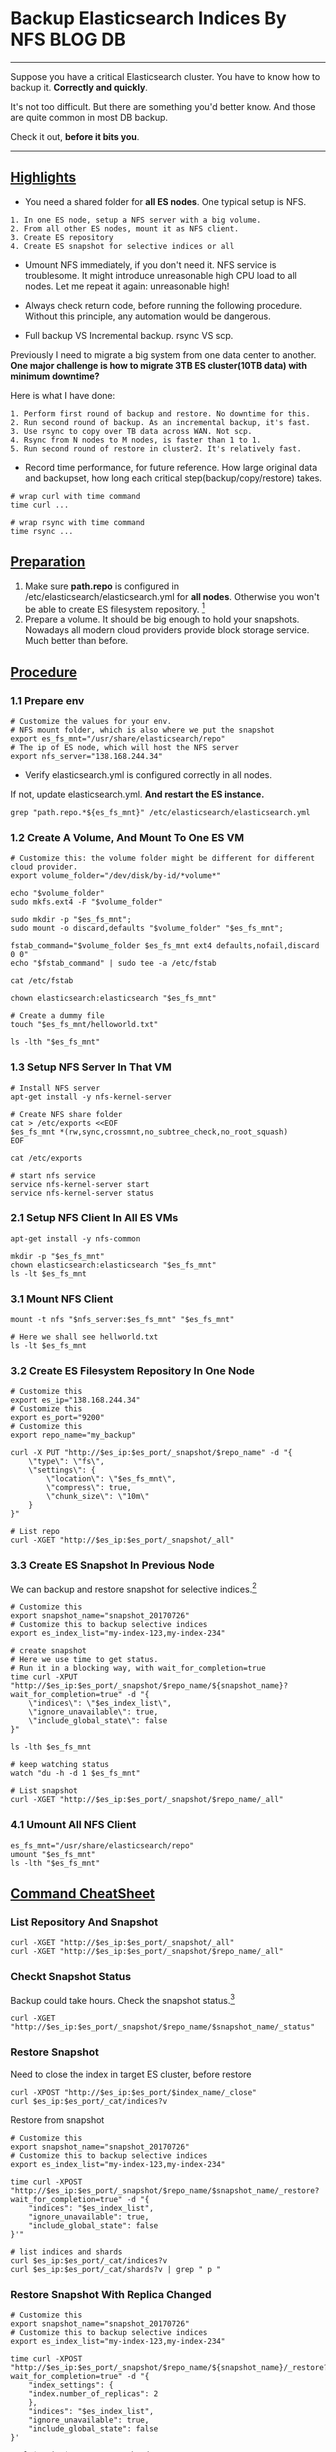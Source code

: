 * Backup Elasticsearch Indices By NFS                               :BLOG:DB:
  :PROPERTIES:
  :type:     DevOps,Tool,DataBase,Elasticsearch
  :END:
---------------------------------------------------------------------
Suppose you have a critical Elasticsearch cluster. You have to know how to backup it. *Correctly and quickly*.

It's not too difficult. But there are something you'd better know. And those are quite common in most DB backup.

Check it out, *before it bits you*.

[[image-blog:Backup Elasticsearch Indices By NFS][https://www.dennyzhang.com/wp-content/uploads/denny/elasticsearch_backup_nfs.png]]
---------------------------------------------------------------------
** [[color:#c7254e][Highlights]]
- You need a shared folder for *all ES nodes*. One typical setup is NFS. 
#+BEGIN_EXAMPLE
1. In one ES node, setup a NFS server with a big volume. 
2. From all other ES nodes, mount it as NFS client. 
3. Create ES repository
4. Create ES snapshot for selective indices or all
#+END_EXAMPLE

- Umount NFS immediately, if you don't need it. NFS service is troublesome. It might introduce unreasonable high CPU load to all nodes. Let me repeat it again: unreasonable high!

- Always check return code, before running the following procedure. Without this principle, any automation would be dangerous.

- Full backup VS Incremental backup. rsync VS scp.

Previously I need to migrate a big system from one data center to another. *One major challenge is how to migrate 3TB ES cluster(10TB data) with minimum downtime?*

Here is what I have done:
#+BEGIN_EXAMPLE
1. Perform first round of backup and restore. No downtime for this.
2. Run second round of backup. As an incremental backup, it's fast.
3. Use rsync to copy over TB data across WAN. Not scp. 
4. Rsync from N nodes to M nodes, is faster than 1 to 1.
5. Run second round of restore in cluster2. It's relatively fast.
#+END_EXAMPLE

- Record time performance, for future reference. How large original data and backupset, how long each critical step(backup/copy/restore) takes.
#+BEGIN_EXAMPLE
# wrap curl with time command
time curl ...

# wrap rsync with time command
time rsync ...
#+END_EXAMPLE
** [[color:#c7254e][Preparation]]
1. Make sure *path.repo* is configured in /etc/elasticsearch/elasticsearch.yml for *all nodes*. Otherwise you won't be able to create ES filesystem repository. [1]
2. Prepare a volume. It should be big enough to hold your snapshots. Nowadays all modern cloud providers provide block storage service. Much better than before.
** [[color:#c7254e][Procedure]]
*** 1.1 Prepare env
#+BEGIN_EXAMPLE
# Customize the values for your env.
# NFS mount folder, which is also where we put the snapshot
export es_fs_mnt="/usr/share/elasticsearch/repo"
# The ip of ES node, which will host the NFS server
export nfs_server="138.168.244.34"
#+END_EXAMPLE

- Verify elasticsearch.yml is configured correctly in all nodes.

If not, update elasticsearch.yml. *And restart the ES instance.*
#+BEGIN_EXAMPLE
grep "path.repo.*${es_fs_mnt}" /etc/elasticsearch/elasticsearch.yml
#+END_EXAMPLE
*** 1.2 Create A Volume, And Mount To One ES VM
#+BEGIN_EXAMPLE
# Customize this: the volume folder might be different for different cloud provider.
export volume_folder="/dev/disk/by-id/*volume*"

echo "$volume_folder"
sudo mkfs.ext4 -F "$volume_folder"

sudo mkdir -p "$es_fs_mnt"; 
sudo mount -o discard,defaults "$volume_folder" "$es_fs_mnt"; 

fstab_command="$volume_folder $es_fs_mnt ext4 defaults,nofail,discard 0 0"
echo "$fstab_command" | sudo tee -a /etc/fstab

cat /etc/fstab

chown elasticsearch:elasticsearch "$es_fs_mnt"

# Create a dummy file
touch "$es_fs_mnt/helloworld.txt"

ls -lth "$es_fs_mnt"
#+END_EXAMPLE
*** 1.3 Setup NFS Server In That VM
#+BEGIN_EXAMPLE
# Install NFS server
apt-get install -y nfs-kernel-server

# Create NFS share folder
cat > /etc/exports <<EOF
$es_fs_mnt *(rw,sync,crossmnt,no_subtree_check,no_root_squash)
EOF

cat /etc/exports

# start nfs service
service nfs-kernel-server start
service nfs-kernel-server status
#+END_EXAMPLE
*** 2.1 Setup NFS Client In All ES VMs
#+BEGIN_EXAMPLE
apt-get install -y nfs-common

mkdir -p "$es_fs_mnt"
chown elasticsearch:elasticsearch "$es_fs_mnt"
ls -lt $es_fs_mnt
#+END_EXAMPLE
*** 3.1 Mount NFS Client
#+BEGIN_EXAMPLE
mount -t nfs "$nfs_server:$es_fs_mnt" "$es_fs_mnt"

# Here we shall see hellworld.txt
ls -lt $es_fs_mnt
#+END_EXAMPLE
*** 3.2 Create ES Filesystem Repository In One Node
#+BEGIN_EXAMPLE
# Customize this
export es_ip="138.168.244.34"
# Customize this
export es_port="9200"
# Customize this
export repo_name="my_backup"

curl -X PUT "http://$es_ip:$es_port/_snapshot/$repo_name" -d "{
    \"type\": \"fs\",
    \"settings\": {
        \"location\": \"$es_fs_mnt\",
        \"compress\": true,
        \"chunk_size\": \"10m\"
    }
}"

# List repo
curl -XGET "http://$es_ip:$es_port/_snapshot/_all"
#+END_EXAMPLE
*** 3.3 Create ES Snapshot In Previous Node
We can backup and restore snapshot for selective indices.[2]
#+BEGIN_EXAMPLE
# Customize this
export snapshot_name="snapshot_20170726"
# Customize this to backup selective indices
export es_index_list="my-index-123,my-index-234"

# create snapshot
# Here we use time to get status. 
# Run it in a blocking way, with wait_for_completion=true
time curl -XPUT "http://$es_ip:$es_port/_snapshot/$repo_name/${snapshot_name}?wait_for_completion=true" -d "{
    \"indices\": \"$es_index_list\",
    \"ignore_unavailable\": true,
    \"include_global_state\": false
}"

ls -lth $es_fs_mnt

# keep watching status
watch "du -h -d 1 $es_fs_mnt"

# List snapshot
curl -XGET "http://$es_ip:$es_port/_snapshot/$repo_name/_all"
#+END_EXAMPLE
*** 4.1 Umount All NFS Client
#+BEGIN_EXAMPLE
es_fs_mnt="/usr/share/elasticsearch/repo"
umount "$es_fs_mnt"
ls -lth "$es_fs_mnt"
#+END_EXAMPLE
** [[color:#c7254e][Command CheatSheet]]
*** List Repository And Snapshot
#+BEGIN_EXAMPLE
curl -XGET "http://$es_ip:$es_port/_snapshot/_all"
curl -XGET "http://$es_ip:$es_port/_snapshot/$repo_name/_all"
#+END_EXAMPLE
*** Checkt Snapshot Status
Backup could take hours. Check the snapshot status.[3]
#+BEGIN_EXAMPLE
curl -XGET "http://$es_ip:$es_port/_snapshot/$repo_name/$snapshot_name/_status"
#+END_EXAMPLE
*** Restore Snapshot
Need to close the index in target ES cluster, before restore
#+BEGIN_EXAMPLE
curl -XPOST "http://$es_ip:$es_port/$index_name/_close"
curl $es_ip:$es_port/_cat/indices?v
#+END_EXAMPLE

Restore from snapshot
#+BEGIN_EXAMPLE
# Customize this
export snapshot_name="snapshot_20170726"
# Customize this to backup selective indices
export es_index_list="my-index-123,my-index-234"

time curl -XPOST "http://$es_ip:$es_port/_snapshot/$repo_name/$snapshot_name/_restore?wait_for_completion=true" -d "{
    "indices": "$es_index_list",
    "ignore_unavailable": true,
    "include_global_state": false
}'"

# list indices and shards
curl $es_ip:$es_port/_cat/indices?v
curl $es_ip:$es_port/_cat/shards?v | grep " p "
#+END_EXAMPLE
*** Restore Snapshot With Replica Changed
#+BEGIN_EXAMPLE
# Customize this
export snapshot_name="snapshot_20170726"
# Customize this to backup selective indices
export es_index_list="my-index-123,my-index-234"

time curl -XPOST "http://$es_ip:$es_port/_snapshot/$repo_name/${snapshot_name}/_restore?wait_for_completion=true" -d "{
    "index_settings": {
    "index.number_of_replicas": 2
    },
    "indices": "$es_index_list",
    "ignore_unavailable": true,
    "include_global_state": false
}'

curl $es_ip:$es_port/_cat/shards?v
#+END_EXAMPLE
*** Delete ES Snapshot And Repository
#+BEGIN_EXAMPLE
curl -XDELETE "$es_ip:$es_port/_snapshot/$repo_name/$snapshot_name"
curl -XDELETE "$es_ip:$es_port/_snapshot/$repo_name"
#+END_EXAMPLE

Posts: [[https://www.dennyzhang.com/tag/Elasticsearch][Tag #Elasticsearch]]
[display-posts tag="Elasticsearch" posts_per_page="20"]

[1] https://goo.gl/xFodff
[2] https://goo.gl/7AasNt
[3] https://goo.gl/8QSXwi
#+BEGIN_HTML
<a href="https://github.com/dennyzhang/www.dennyzhang.com/tree/master/posts/backup_elasticsearch"><img align="right" width="200" height="183" src="https://www.dennyzhang.com/wp-content/uploads/denny/watermark/github.png" /></a>

<div id="the whole thing" style="overflow: hidden;">
<div style="float: left; padding: 5px"> <a href="https://www.linkedin.com/in/dennyzhang001"><img src="https://www.dennyzhang.com/wp-content/uploads/sns/linkedin.png" alt="linkedin" /></a></div>
<div style="float: left; padding: 5px"><a href="https://github.com/dennyzhang"><img src="https://www.dennyzhang.com/wp-content/uploads/sns/github.png" alt="github" /></a></div>
<div style="float: left; padding: 5px"><a href="https://www.dennyzhang.com/slack" target="_blank" rel="nofollow"><img src="https://slack.dennyzhang.com/badge.svg" alt="slack"/></a></div>
</div>

<br/><br/>
<a href="http://makeapullrequest.com" target="_blank" rel="nofollow"><img src="https://img.shields.io/badge/PRs-welcome-brightgreen.svg" alt="PRs Welcome"/></a>
#+END_HTML

Blog URL: https://www.dennyzhang.com/backup_elasticsearch
* misc                                                             :noexport:
** chat history
#+BEGIN_EXAMPLE
From bematech-do-es-7(138.197.208.58:2702)

```16:09:36 [2017-07-25 22:59:38,010][DEBUG][action.index             ] [bematech-do-es-7] failed to execute [index {[staging-abae8b30ac9b11e692000401f8d88101][6d0aa170b6c311e69eed0401f8d88501_aiproduct_plus][_refresh], source[_na_]}] on [[staging-index-abae8b30ac9b11e692000401f8d88101-new3][3]]
16:09:36 MapperParsingException[failed to parse, document is empty]
16:09:36     at org.elasticsearch.index.mapper.DocumentParser.parseDocument(DocumentParser.java:151)
16:09:36     at org.elasticsearch.index.mapper.DocumentMapper.parse(DocumentMapper.java:309)
16:09:36     at org.elasticsearch.index.shard.IndexShard.prepareIndex(IndexShard.java:580)
16:09:36     at org.elasticsearch.index.shard.IndexShard.prepareIndexOnPrimary(IndexShard.java:559)
16:09:36     at org.elasticsearch.action.index.TransportIndexAction.prepareIndexOperationOnPrimary(TransportIndexAction.java:212)
16:09:36     at org.elasticsearch.action.index.TransportIndexAction.executeIndexRequestOnPrimary(TransportIndexAction.java:224)
16:09:36     at org.elasticsearch.action.index.TransportIndexAction.shardOperationOnPrimary(TransportIndexAction.java:158)
16:09:36     at org.elasticsearch.action.index.TransportIndexAction.shardOperationOnPrimary(TransportIndexAction.java:66)
16:09:36     at org.elasticsearch.action.support.replication.TransportReplicationAction$PrimaryPhase.doRun(TransportReplicationAction.java:639)
16:09:36     at org.elasticsearch.common.util.concurrent.AbstractRunnable.run(AbstractRunnable.java:37)
16:09:36     at org.elasticsearch.action.support.replication.TransportReplicationAction$PrimaryOperationTransportHandler.messageReceived(TransportReplicationAction.java:279)
```


Bruno Volpato
[6:33 PM]
interesting


[6:34]
@kungwang


[6:34]
it looks like it failed in Replication


[6:34]
 ```16:09:36     at org.elasticsearch.action.support.replication.TransportReplicationAction$PrimaryOperationTransportHandler.messageReceived(TransportReplicationAction.java:279)```


Kung Wang
[6:39 PM]
@denny.zhang , if this is a elasticsearch bug, maybe it can be fixed in newer version?


[6:39]
the newest one is:
https://www.elastic.co/downloads/past-releases

which is 2.4.5


[6:42]
we are running 2.3.3 now


Kung Wang
[6:50 PM]
let me test 2.4.5 locally for database created by 2.3.3


Denny Zhang
[6:52 PM]
Thanks! As we know, ES may have incompatible issues for different versions.

Let's be cautious with enough tests.

Once you have a proposed version, please let me know.

Thus I can do some fresh deployment tests and in-place upgrade tests. (edited)


Kung Wang
[7:03 PM]
I have no problem bring up mdm using 2.4.5 elasticsearch server


[7:03]
and the server is using the data created by 2.3.3


[7:04]
no update client version on mdm side


Denny Zhang
[7:09 PM]
Are you saying we only update ES client library, Kung?


Kung Wang [7:16 PM]
I create another branch in 1.69 to try out new client library, also the new server, but old database


[7:17]
@bruno , since the ES cluster is out of sync(it's bug on ES side not on our side), you can get consistent result using this extra query parameter: ?preference=_primary_first
```http://localhost:19200/staging-abae8b30ac9b11e692000401f8d88101/6d0aa170b6c311e69eed0401f8d88501_aiproduct_plus/_search?preference=_primary_first
```


[7:18]
this way, you always get result back consistently, but without this parameter, sometimes, it returns empty result as it may hit replicas


[7:19]
it also proves our theory that ES is out of sync, because from the query result, it is obvious primary shard has the record, but some replicas has not.


Kung Wang
[7:29 PM]
```get count:

primary first: (always return count 2)
http://localhost:19200/staging-abae8b30ac9b11e692000401f8d88101/6d0aa170b6c311e69eed0401f8d88501_aiproduct_plus/_count?preference=_primary_first

replica first: (sometimes 0, sometimes 2)
http://localhost:19200/staging-abae8b30ac9b11e692000401f8d88101/6d0aa170b6c311e69eed0401f8d88501_aiproduct_plus/_count?preference=_replica_first
```


[7:33]
the issue of ES out of sync may related to mapping error in this issue:
```https://github.com/elastic/elasticsearch/issues/2354
```


[7:34]
the fix I see people are talking about is to:

``` force shards to be re-replicated by
using the update setting API[1] to temporarily set the number of replicas
to 0 (this will deallocate replicas) and then back to the original value
(which will cause replicas to be bulk-copied from the primaries).
```


[7:34]
http://www.elasticsearch.org/guide/en/elasticsearch/reference/current/indices-update-settings.html#indices-update-settings
Elastic
Update Indices Settings         | Elasticsearch Reference [5.5]       | Elastic
Get started with the documentation for Elasticsearch, Kibana, Logstash, Beats, X-Pack, Elastic Cloud, Elasticsearch for Apache Hadoop, and our language clients.



[7:36]
so, @denny.zhang , for this index out of sync problem. The only way we can fix it now is to set the # of replicas to 0, force invalidating the replicas for the index, then set to 2 again, and force it to create replicas from primary.


[7:37]
let's see if @bruno would also agree, and see if we can safely doing this without also lost primary


Denny Zhang
[7:40 PM]
Agree


[7:41]
We can do backup for that index, before we try this.


Kung Wang
[8:03 PM]
yes


Kung Wang
[8:32 PM]
@denny.zhang , can you help initial the backup just for that index?


[8:32]
let's get it prepared


Denny Zhang
[8:42 PM]
Sure. Will do it early tomorrow morning.

We need to create volume and setup NFS service across the whole ES cluster first.
#+END_EXAMPLE
** useful link
https://discuss.elastic.co/t/unable-to-make-snapshots-to-nfs-filesystem/19997/4
https://bitsofinfo.wordpress.com/2015/05/29/aggregate-backup-elasticsearch-fs-snapshots-across-a-widely-distributed-cluster/
http://elasticsearch-users.115913.n3.nabble.com/Snapshot-to-Network-File-System-td4057942.html
** DONE Cannot register snapshot repository in Elasticsearch: Failed to create directory
   CLOSED: [2015-12-16 Wed 17:22]
https://groups.google.com/forum/#!msg/elasticsearch/ZbDSa0WwsXo/fHNmZ3TxuQwJ

mkdir -p /mount/backups/my_backup
chmod 777 /mount/backups/my_backup
#+BEGIN_EXAMPLE

This is what I run:

curl -XPUT 'http://localhost:9200/_snapshot/my_backup' -d '{
    "type": "fs",
    "settings": {
        "location": "/mount/backups/my_backup",
        "compress": true
    }
}'

The Error I get every time: (for info, just in case i restarted ES...)

{"error":"RepositoryException[[my_backup] failed to create repository]; nested: CreationException[Guice creation errors:\n\n1) Error injecting constructor, org.elasticsearch.common.blobstore.BlobStoreException: Failed to create directory at [/mount/backups/my_backup]\n  at org.elasticsearch.repositories.fs.FsRepository.<init>(Unknown Source)\n  while locating org.elasticsearch.repositories.fs.FsRepository\n  while locating org.elasticsearch.repositories.Repository\n\n1 error]; nested: BlobStoreException[Failed to create directory at [/mount/backups/my_backup]]; ","status":500}
#+END_EXAMPLE
** DONE fail to create es repository: folder doesn't exist
   CLOSED: [2017-02-02 Thu 10:28]
root@all-in-one-DigitalOceanDeployCookbooks-25:~/restore# curl -XPUT "http://$es_ip:9200/_snapshot/mdm_backup" -d '{
>     "type": "fs",
>     "settings": {
>         "location": "/data/elasticsearch/repo/mdm_backup",
>         "compress": true
>     }
> }'
{"error":{"root_cause":[{"type":"repository_exception","reason":"[mdm_backup] failed to create repository"}],"type":"repository_exception","reason":"[mdm_backup] failed to create repository","caused_by":{"type":"creation_exception","reason":"Guice creation errors:\n\n1) Error injecting constructor, RepositoryException[[mdm_backup] location [/data/elasticsearch/repo/mdm_backup] doesn't match any of the locations specified by path.repo]\n  at org.elasticsearch.repositories.fs.FsRepository.<init>(Unknown Source)\n  while locating org.elasticsearch.repositories.fs.FsRepository\n  while locating org.elasticsearch.repositories.Repository\n\n1 error","caused_by":{"type":"repository_exception","reason":"[mdm_backup] location [/data/elasticsearch/repo/mdm_backup] doesn't match any of the locations specified by path.repo"}}},"status":500}root@all-in-one-DigitalOceanDeployCookbooks-25:~/restore#
** DONE fail to create es repository: symbol link doesn't work
   CLOSED: [2017-02-07 Tue 09:47]
https://discuss.elastic.co/t/elasticsearch-create-a-snapshot-repository-error/60830/2
https://github.com/elastic/elasticsearch/issues/20541

elasticsearch@prod-es-25:/data/elasticsearch/repo$ curl -XPUT "http://$es_ip:9200/_snapshot/mdm_backup" -d '{
>     "type": "fs",
>     "settings": {
>         "location": "/data/elasticsearch/repo/mdm_backup",
>         "compress": true
>     }
> }'
{"error":{"root_cause":[{"type":"repository_verification_exception","reason":"[mdm_backup] [ZpzLJVZzQbSnCKu15BhnFw, 'RemoteTransportException[[prod-es-25][138.197.217.168:9300][internal:admin/repository/verify]]; nested: RepositoryMissingException[[mdm_backup] missing];']]"}],"type":"repository_verification_exception","reason":"[mdm_backup] [ZpzLJVZzQbSnCKu15BhnFw, 'RemoteTransportException[[prod-es-25][138.197.217.168:9300][internal:admin/repository/verify]]; nested: RepositoryMissingException[[mdm_backup] missing];']]"},"status":500}
** BYPASS [#A] ES snapshot restore: doesn't seem to be able to recognize the snapshot: doesn't matter if not listed in snapshot list api
   CLOSED: [2017-02-06 Mon 16:06]
** DONE Elasticsearch create repository warning: symbol link doesn't work
   CLOSED: [2017-02-09 Thu 10:47]
#+BEGIN_EXAMPLE
root@prod-es-19:/data/elasticsearch# curl -XPUT "http://$es_ip:9200/_snapshot/mdm_backup" -d '{
>     "type": "fs",
>     "settings": {
>         "location": "/data/elasticsearch/repo/mdm_backup",
>         "compress": true
>     }
> }'
{"error":{"root_cause":[{"type":"repository_verification_exception","reason":"[mdm_backup] [ZpzLJVZzQbSnCKu15BhnFw, 'RemoteTransportException[[prod-es-25][138.197.217.168:9300][internal:admin/repository/verify]]; nested: RepositoryVerificationException[[mdm_backup] a file written by master to the store [/data/elasticsearch/repo/mdm_backup] cannot be accessed on the node [{prod-es-25}{ZpzLJVZzQbSnCKu15BhnFw}{138.197.217.168}{prod-es-25/138.197.217.168:9300}{max_local_storage_nodes=1}]. This might indicate that the store [/data/elasticsearch/repo/mdm_backup] is not shared between this node and the master node or that permissions on the store don't allow reading files written by the master node];'], [4_loTd8OSYacuACn2hD9Pw, 'RemoteTransportException[[prod-es-19][138.68.44.102:9300][internal:admin/repository/verify]]; nested: RepositoryVerificationException[[mdm_backup] a file written by master to the store [/data/elasticsearch/repo/mdm_backup] cannot be accessed on the node [{prod-es-19}{4_loTd8OSYacuACn2hD9Pw}{138.68.44.102}{prod-es-19/138.68.44.102:9300}{max_local_storage_nodes=1}]. This might indicate that the store [/data/elasticsearch/repo/mdm_backup] is not shared between this node and the master node or that permissions on the store don't allow reading files written by the master node];'], [EL2wij22TT6IeFXFBXcttQ, 'RemoteTransportException[[prod-es-21][138.197.193.202:9300][internal:admin/repository/verify]]; nested: RepositoryVerificationException[[mdm_backup] a file written by master to the store [/data/elasticsearch/repo/mdm_backup] cannot be accessed on the node [{prod-es-21}{EL2wij22TT6IeFXFBXcttQ}{138.197.193.202}{prod-es-21/138.197.193.202:9300}{max_local_storage_nodes=1}]. This might indicate that the store [/data/elasticsearch/repo/mdm_backup] is not shared between this node and themaster node or that permissions on the store don't allow reading files written by the master node];'], [V_4QjsfLSRi2AhKzfS-x0w, 'RemoteTransportException[[prod-es-18][138.197.217.98:9300][internal:admin/repository/verify]]; nested: RepositoryVerificationException[[mdm_backup] a file written by master to the store [/data/elasticsearch/repo/mdm_backup] cannot be accessed on the node [{prod-es-18}{V_4QjsfLSRi2AhKzfS-x0w}{138.197.217.98}{prod-es-18/138.197.217.98:9300}{max_local_storage_nodes=1}]. This might indicate that the store [/data/elasticsearch/repo/mdm_backup] is not shared between this node and the master node or that permissions on the store don't allow reading files written by the master node];'], [1MrKLMdIShC-vKG23dBPJw, 'RemoteTransportException[[prod-es-20][138.68.46.207:9300][internal:admin/repository/verify]]; nested: RepositoryVerificationException[[mdm_backup] a file written by master to the store [/data/elasticsearch/repo/mdm_backup] cannot be accessed on the node [{prod-es-20}{1MrKLMdIShC-vKG23dBPJw}{138.68.46.207}{prod-es-20/138.68.46.207:9300}{max_local_storage_nodes=1}]. This might indicate that the store [/data/elasticsearch/repo/mdm_backup] is not shared between this node and the master node or that permissions on the store don't allow reading files written by the master node];'], [xWtciE7AQGOz7YZKOpmrkg, 'RemoteTransportException[[prod-es-16][138.68.3.169:9300][internal:admin/repository/verify]]; nested: RepositoryVerificationException[[mdm_backup] a file written by master to the store [/data/elasticsearch/repo/mdm_backup] cannot be accessed on the node [{prod-es-16}{xWtciE7AQGOz7YZKOpmrkg}{138.68.3.169}{prod-es-16/138.68.3.169:9300}{max_local_storage_nodes=1}]. This might indicate that the store [/data/elasticsearch/repo/mdm_backup] is not shared between this node and themaster node or that permissions on the store don't allow reading files written by the master node];'], [AATDvt0RRc6LXeJZX3nwCg, 'RemoteTransportException[[prod-es-24][138.197.217.103:9300][internal:admin/repository/verify]]; nested: RepositoryVerificationException[[mdm_backup] a file written by master to the store [/data/elasticsearch/repo/mdm_backup] cannot be accessed on the node [{prod-es-24}{AATDvt0RRc6LXeJZX3nwCg}{138.197.217.103}{prod-es-24/138.197.217.103:9300}{max_local_storage_nodes=1}]. This might indicate that the store [/data/elasticsearch/repo/mdm_backup] is not shared between this node and the master node or that permissions on the store don't allow reading files written by the master node];'], [W_oornAwQI-h43HxFCfAvA, 'RemoteTransportException[[prod-es-22][138.197.198.250:9300][internal:admin/repository/verify]]; nested: RepositoryVerificationException[[mdm_backup] a file written by master to the store [/data/elasticsearch/repo/mdm_backup] cannot be accessed on the node [{prod-es-22}{W_oornAwQI-h43HxFCfAvA}{138.197.198.250}{prod-es-22/138.197.198.250:9300}{max_local_storage_nodes=1}]. This might indicate that the store [/data/elasticsearch/repo/mdm_backup] is not shared between this node and the master node or that permissions on the store don't allow reading files written by the master node];'], [6QnWikDHR_uBNuP2B33lRw, 'RemoteTransportException[[prod-es-23][138.197.202.167:9300][internal:admin/repository/verify]]; nested: RepositoryVerificationException[[mdm_backup] a file written by master to the store [/data/elasticsearch/repo/mdm_backup] cannot be accessed on the node [{prod-es-23}{6QnWikDHR_uBNuP2B33lRw}{138.197.202.167}{prod-es-23/138.197.202.167:9300}{max_local_storage_nodes=1}]. This might indicate that the store [/data/elasticsearch/repo/mdm_backup] is not shared betweenthis node and the master node or that permissions on the store don't allow reading files written by the master node];']]"}],"type":"repository_verification_exception","reason":"[mdm_backup] [ZpzLJVZzQbSnCKu15BhnFw, 'RemoteTransportException[[prod-es-25][138.197.217.168:9300][internal:admin/repository/verify]]; nested: RepositoryVerificationException[[mdm_backup] a file written by master to the store [/data/elasticsearch/repo/mdm_backup] cannot be accessed on the node [{prod-es-25}{ZpzLJVZzQbSnCKu15BhnFw}{138.197.217.168}{prod-es-25/138.197.217.168:9300}{max_local_storage_nodes=1}]. This might indicatethat the store [/data/elasticsearch/repo/mdm_backup] is not shared between this node and the master node or that permissions on the store don't allow reading files written by the master node];'], [4_loTd8OSYacuACn2hD9Pw, 'RemoteTransportException[[prod-es-19][138.68.44.102:9300][internal:admin/repository/verify]]; nested: RepositoryVerificationException[[mdm_backup] a file written by master to the store [/data/elasticsearch/repo/mdm_backup] cannot be accessed on the node [{prod-es-19}{4_loTd8OSYacuACn2hD9Pw}{138.68.44.102}{prod-es-19/138.68.44.102:9300}{max_local_storage_nodes=1}]. This might indicatethat the store [/data/elasticsearch/repo/mdm_backup] is not shared between this node and the master node or that permissions on the store don't allow reading files written by the master node];'], [EL2wij22TT6IeFXFBXcttQ, 'RemoteTransportException[[prod-es-21][138.197.193.202:9300][internal:admin/repository/verify]]; nested: RepositoryVerificationException[[mdm_backup] a file written by master to the store [/data/elasticsearch/repo/mdm_backup] cannot be accessed on the node [{prod-es-21}{EL2wij22TT6IeFXFBXcttQ}{138.197.193.202}{prod-es-21/138.197.193.202:9300}{max_local_storage_nodes=1}]. This might indicate that the store [/data/elasticsearch/repo/mdm_backup] is not shared between this node and the master node or that permissions on the store don't allow reading files written by the master node];'], [V_4QjsfLSRi2AhKzfS-x0w, 'RemoteTransportException[[prod-es-18][138.197.217.98:9300][internal:admin/repository/verify]]; nested: RepositoryVerificationException[[mdm_backup] a file written by master to the store [/data/elasticsearch/repo/mdm_backup] cannot be accessed on the node [{prod-es-18}{V_4QjsfLSRi2AhKzfS-x0w}{138.197.217.98}{prod-es-18/138.197.217.98:9300}{max_local_storage_nodes=1}]. This mightindicate that the store [/data/elasticsearch/repo/mdm_backup] is not shared between this node and the master node or that permissions on the store don't allow reading files written by the master node];'], [1MrKLMdIShC-vKG23dBPJw, 'RemoteTransportException[[prod-es-20][138.68.46.207:9300][internal:admin/repository/verify]]; nested: RepositoryVerificationException[[mdm_backup] a file written by master tothe store [/data/elasticsearch/repo/mdm_backup] cannot be accessed on the node [{prod-es-20}{1MrKLMdIShC-vKG23dBPJw}{138.68.46.207}{prod-es-20/138.68.46.207:9300}{max_local_storage_nodes=1}]. This mightindicate that the store [/data/elasticsearch/repo/mdm_backup] is not shared between this node and the master node or that permissions on the store don't allow reading files written by the master node];'], [xWtciE7AQGOz7YZKOpmrkg, 'RemoteTransportException[[prod-es-16][138.68.3.169:9300][internal:admin/repository/verify]]; nested: RepositoryVerificationException[[mdm_backup] a file written by master to the store [/data/elasticsearch/repo/mdm_backup] cannot be accessed on the node [{prod-es-16}{xWtciE7AQGOz7YZKOpmrkg}{138.68.3.169}{prod-es-16/138.68.3.169:9300}{max_local_storage_nodes=1}]. This might indicate that the store [/data/elasticsearch/repo/mdm_backup] is not shared between this node and the master node or that permissions on the store don't allow reading files written by the master node];'], [AATDvt0RRc6LXeJZX3nwCg, 'RemoteTransportException[[prod-es-24][138.197.217.103:9300][internal:admin/repository/verify]]; nested: RepositoryVerificationException[[mdm_backup] a file written by master to the store [/data/elasticsearch/repo/mdm_backup] cannot be accessed on the node [{prod-es-24}{AATDvt0RRc6LXeJZX3nwCg}{138.197.217.103}{prod-es-24/138.197.217.103:9300}{max_local_storage_nodes=1}]. This might indicate that the store [/data/elasticsearch/repo/mdm_backup] is not shared between this node and the master node or that permissions on the store don't allow reading files written by the master node];'], [W_oornAwQI-h43HxFCfAvA, 'RemoteTransportException[[prod-es-22][138.197.198.250:9300][internal:admin/repository/verify]]; nested: RepositoryVerificationException[[mdm_backup] a file written by master to the store [/data/elasticsearch/repo/mdm_backup] cannot be accessed on the node [{prod-es-22}{W_oornAwQI-h43HxFCfAvA}{138.197.198.250}{prod-es-22/138.197.198.250:9300}{max_local_storage_nodes=1}]. This might indicate that the store [/data/elasticsearch/repo/mdm_backup] is not shared between this node and the master node or that permissions on the store don't allow reading files written by the master node];'], [6QnWikDHR_uBNuP2B33lRw, 'RemoteTransportException[[prod-es-23][138.197.202.167:9300][internal:admin/repository/verify]]; nested: RepositoryVerificationException[[mdm_backup] a file written by master to the store [/data/elasticsearch/repo/mdm_backup] cannot be accessed on the node [{prod-es-23}{6QnWikDHR_uBNuP2B33lRw}{138.197.202.167}{prod-es-23/138.197.202.167:9300}{max_local_storage_nodes=1}]. This might indicate that the store [/data/elasticsearch/repo/mdm_backup] is not shared between this node and the master node or that permissions on the store don't allow
#+END_EXAMPLE
*** DONE Elasticsearch create repository warning: symbol link doesn't work
    CLOSED: [2017-02-09 Thu 10:47]
#+BEGIN_EXAMPLE
root@prod-es-19:/data/elasticsearch# curl -XPUT "http://$es_ip:9200/_snapshot/mdm_backup" -d '{
>     "type": "fs",
>     "settings": {
>         "location": "/data/elasticsearch/repo/mdm_backup",
>         "compress": true
>     }
> }'
{"error":{"root_cause":[{"type":"repository_verification_exception","reason":"[mdm_backup] [ZpzLJVZzQbSnCKu15BhnFw, 'RemoteTransportException[[prod-es-25][138.197.217.168:9300][internal:admin/repository/verify]]; nested: RepositoryVerificationException[[mdm_backup] a file written by master to the store [/data/elasticsearch/repo/mdm_backup] cannot be accessed on the node [{prod-es-25}{ZpzLJVZzQbSnCKu15BhnFw}{138.197.217.168}{prod-es-25/138.197.217.168:9300}{max_local_storage_nodes=1}]. This might indicate that the store [/data/elasticsearch/repo/mdm_backup] is not shared between this node and the master node or that permissions on the store don't allow reading files written by the master node];'], [4_loTd8OSYacuACn2hD9Pw, 'RemoteTransportException[[prod-es-19][138.68.44.102:9300][internal:admin/repository/verify]]; nested: RepositoryVerificationException[[mdm_backup] a file written by master to the store [/data/elasticsearch/repo/mdm_backup] cannot be accessed on the node [{prod-es-19}{4_loTd8OSYacuACn2hD9Pw}{138.68.44.102}{prod-es-19/138.68.44.102:9300}{max_local_storage_nodes=1}]. This might indicate that the store [/data/elasticsearch/repo/mdm_backup] is not shared between this node and the master node or that permissions on the store don't allow reading files written by the master node];'], [EL2wij22TT6IeFXFBXcttQ, 'RemoteTransportException[[prod-es-21][138.197.193.202:9300][internal:admin/repository/verify]]; nested: RepositoryVerificationException[[mdm_backup] a file written by master to the store [/data/elasticsearch/repo/mdm_backup] cannot be accessed on the node [{prod-es-21}{EL2wij22TT6IeFXFBXcttQ}{138.197.193.202}{prod-es-21/138.197.193.202:9300}{max_local_storage_nodes=1}]. This might indicate that the store [/data/elasticsearch/repo/mdm_backup] is not shared between this node and themaster node or that permissions on the store don't allow reading files written by the master node];'], [V_4QjsfLSRi2AhKzfS-x0w, 'RemoteTransportException[[prod-es-18][138.197.217.98:9300][internal:admin/repository/verify]]; nested: RepositoryVerificationException[[mdm_backup] a file written by master to the store [/data/elasticsearch/repo/mdm_backup] cannot be accessed on the node [{prod-es-18}{V_4QjsfLSRi2AhKzfS-x0w}{138.197.217.98}{prod-es-18/138.197.217.98:9300}{max_local_storage_nodes=1}]. This might indicate that the store [/data/elasticsearch/repo/mdm_backup] is not shared between this node and the master node or that permissions on the store don't allow reading files written by the master node];'], [1MrKLMdIShC-vKG23dBPJw, 'RemoteTransportException[[prod-es-20][138.68.46.207:9300][internal:admin/repository/verify]]; nested: RepositoryVerificationException[[mdm_backup] a file written by master to the store [/data/elasticsearch/repo/mdm_backup] cannot be accessed on the node [{prod-es-20}{1MrKLMdIShC-vKG23dBPJw}{138.68.46.207}{prod-es-20/138.68.46.207:9300}{max_local_storage_nodes=1}]. This might indicate that the store [/data/elasticsearch/repo/mdm_backup] is not shared between this node and the master node or that permissions on the store don't allow reading files written by the master node];'], [xWtciE7AQGOz7YZKOpmrkg, 'RemoteTransportException[[prod-es-16][138.68.3.169:9300][internal:admin/repository/verify]]; nested: RepositoryVerificationException[[mdm_backup] a file written by master to the store [/data/elasticsearch/repo/mdm_backup] cannot be accessed on the node [{prod-es-16}{xWtciE7AQGOz7YZKOpmrkg}{138.68.3.169}{prod-es-16/138.68.3.169:9300}{max_local_storage_nodes=1}]. This might indicate that the store [/data/elasticsearch/repo/mdm_backup] is not shared between this node and themaster node or that permissions on the store don't allow reading files written by the master node];'], [AATDvt0RRc6LXeJZX3nwCg, 'RemoteTransportException[[prod-es-24][138.197.217.103:9300][internal:admin/repository/verify]]; nested: RepositoryVerificationException[[mdm_backup] a file written by master to the store [/data/elasticsearch/repo/mdm_backup] cannot be accessed on the node [{prod-es-24}{AATDvt0RRc6LXeJZX3nwCg}{138.197.217.103}{prod-es-24/138.197.217.103:9300}{max_local_storage_nodes=1}]. This might indicate that the store [/data/elasticsearch/repo/mdm_backup] is not shared between this node and the master node or that permissions on the store don't allow reading files written by the master node];'], [W_oornAwQI-h43HxFCfAvA, 'RemoteTransportException[[prod-es-22][138.197.198.250:9300][internal:admin/repository/verify]]; nested: RepositoryVerificationException[[mdm_backup] a file written by master to the store [/data/elasticsearch/repo/mdm_backup] cannot be accessed on the node [{prod-es-22}{W_oornAwQI-h43HxFCfAvA}{138.197.198.250}{prod-es-22/138.197.198.250:9300}{max_local_storage_nodes=1}]. This might indicate that the store [/data/elasticsearch/repo/mdm_backup] is not shared between this node and the master node or that permissions on the store don't allow reading files written by the master node];'], [6QnWikDHR_uBNuP2B33lRw, 'RemoteTransportException[[prod-es-23][138.197.202.167:9300][internal:admin/repository/verify]]; nested: RepositoryVerificationException[[mdm_backup] a file written by master to the store [/data/elasticsearch/repo/mdm_backup] cannot be accessed on the node [{prod-es-23}{6QnWikDHR_uBNuP2B33lRw}{138.197.202.167}{prod-es-23/138.197.202.167:9300}{max_local_storage_nodes=1}]. This might indicate that the store [/data/elasticsearch/repo/mdm_backup] is not shared betweenthis node and the master node or that permissions on the store don't allow reading files written by the master node];']]"}],"type":"repository_verification_exception","reason":"[mdm_backup] [ZpzLJVZzQbSnCKu15BhnFw, 'RemoteTransportException[[prod-es-25][138.197.217.168:9300][internal:admin/repository/verify]]; nested: RepositoryVerificationException[[mdm_backup] a file written by master to the store [/data/elasticsearch/repo/mdm_backup] cannot be accessed on the node [{prod-es-25}{ZpzLJVZzQbSnCKu15BhnFw}{138.197.217.168}{prod-es-25/138.197.217.168:9300}{max_local_storage_nodes=1}]. This might indicatethat the store [/data/elasticsearch/repo/mdm_backup] is not shared between this node and the master node or that permissions on the store don't allow reading files written by the master node];'], [4_loTd8OSYacuACn2hD9Pw, 'RemoteTransportException[[prod-es-19][138.68.44.102:9300][internal:admin/repository/verify]]; nested: RepositoryVerificationException[[mdm_backup] a file written by master to the store [/data/elasticsearch/repo/mdm_backup] cannot be accessed on the node [{prod-es-19}{4_loTd8OSYacuACn2hD9Pw}{138.68.44.102}{prod-es-19/138.68.44.102:9300}{max_local_storage_nodes=1}]. This might indicatethat the store [/data/elasticsearch/repo/mdm_backup] is not shared between this node and the master node or that permissions on the store don't allow reading files written by the master node];'], [EL2wij22TT6IeFXFBXcttQ, 'RemoteTransportException[[prod-es-21][138.197.193.202:9300][internal:admin/repository/verify]]; nested: RepositoryVerificationException[[mdm_backup] a file written by master to the store [/data/elasticsearch/repo/mdm_backup] cannot be accessed on the node [{prod-es-21}{EL2wij22TT6IeFXFBXcttQ}{138.197.193.202}{prod-es-21/138.197.193.202:9300}{max_local_storage_nodes=1}]. This might indicate that the store [/data/elasticsearch/repo/mdm_backup] is not shared between this node and the master node or that permissions on the store don't allow reading files written by the master node];'], [V_4QjsfLSRi2AhKzfS-x0w, 'RemoteTransportException[[prod-es-18][138.197.217.98:9300][internal:admin/repository/verify]]; nested: RepositoryVerificationException[[mdm_backup] a file written by master to the store [/data/elasticsearch/repo/mdm_backup] cannot be accessed on the node [{prod-es-18}{V_4QjsfLSRi2AhKzfS-x0w}{138.197.217.98}{prod-es-18/138.197.217.98:9300}{max_local_storage_nodes=1}]. This mightindicate that the store [/data/elasticsearch/repo/mdm_backup] is not shared between this node and the master node or that permissions on the store don't allow reading files written by the master node];'], [1MrKLMdIShC-vKG23dBPJw, 'RemoteTransportException[[prod-es-20][138.68.46.207:9300][internal:admin/repository/verify]]; nested: RepositoryVerificationException[[mdm_backup] a file written by master tothe store [/data/elasticsearch/repo/mdm_backup] cannot be accessed on the node [{prod-es-20}{1MrKLMdIShC-vKG23dBPJw}{138.68.46.207}{prod-es-20/138.68.46.207:9300}{max_local_storage_nodes=1}]. This mightindicate that the store [/data/elasticsearch/repo/mdm_backup] is not shared between this node and the master node or that permissions on the store don't allow reading files written by the master node];'], [xWtciE7AQGOz7YZKOpmrkg, 'RemoteTransportException[[prod-es-16][138.68.3.169:9300][internal:admin/repository/verify]]; nested: RepositoryVerificationException[[mdm_backup] a file written by master to the store [/data/elasticsearch/repo/mdm_backup] cannot be accessed on the node [{prod-es-16}{xWtciE7AQGOz7YZKOpmrkg}{138.68.3.169}{prod-es-16/138.68.3.169:9300}{max_local_storage_nodes=1}]. This might indicate that the store [/data/elasticsearch/repo/mdm_backup] is not shared between this node and the master node or that permissions on the store don't allow reading files written by the master node];'], [AATDvt0RRc6LXeJZX3nwCg, 'RemoteTransportException[[prod-es-24][138.197.217.103:9300][internal:admin/repository/verify]]; nested: RepositoryVerificationException[[mdm_backup] a file written by master to the store [/data/elasticsearch/repo/mdm_backup] cannot be accessed on the node [{prod-es-24}{AATDvt0RRc6LXeJZX3nwCg}{138.197.217.103}{prod-es-24/138.197.217.103:9300}{max_local_storage_nodes=1}]. This might indicate that the store [/data/elasticsearch/repo/mdm_backup] is not shared between this node and the master node or that permissions on the store don't allow reading files written by the master node];'], [W_oornAwQI-h43HxFCfAvA, 'RemoteTransportException[[prod-es-22][138.197.198.250:9300][internal:admin/repository/verify]]; nested: RepositoryVerificationException[[mdm_backup] a file written by master to the store [/data/elasticsearch/repo/mdm_backup] cannot be accessed on the node [{prod-es-22}{W_oornAwQI-h43HxFCfAvA}{138.197.198.250}{prod-es-22/138.197.198.250:9300}{max_local_storage_nodes=1}]. This might indicate that the store [/data/elasticsearch/repo/mdm_backup] is not shared between this node and the master node or that permissions on the store don't allow reading files written by the master node];'], [6QnWikDHR_uBNuP2B33lRw, 'RemoteTransportException[[prod-es-23][138.197.202.167:9300][internal:admin/repository/verify]]; nested: RepositoryVerificationException[[mdm_backup] a file written by master to the store [/data/elasticsearch/repo/mdm_backup] cannot be accessed on the node [{prod-es-23}{6QnWikDHR_uBNuP2B33lRw}{138.197.202.167}{prod-es-23/138.197.202.167:9300}{max_local_storage_nodes=1}]. This might indicate that the store [/data/elasticsearch/repo/mdm_backup] is not shared between this node and the master node or that permissions on the store don't allow
#+END_EXAMPLE

* org-mode configuration                                           :noexport:
#+STARTUP: overview customtime noalign logdone showall
#+DESCRIPTION: 
#+KEYWORDS: 
#+AUTHOR: Denny Zhang
#+EMAIL:  denny@dennyzhang.com
#+TAGS: noexport(n)
#+PRIORITIES: A D C
#+OPTIONS:   H:3 num:t toc:nil \n:nil @:t ::t |:t ^:t -:t f:t *:t <:t
#+OPTIONS:   TeX:t LaTeX:nil skip:nil d:nil todo:t pri:nil tags:not-in-toc
#+EXPORT_EXCLUDE_TAGS: exclude noexport
#+SEQ_TODO: TODO HALF ASSIGN | DONE BYPASS DELEGATE CANCELED DEFERRED
#+LINK_UP:   
#+LINK_HOME: 
